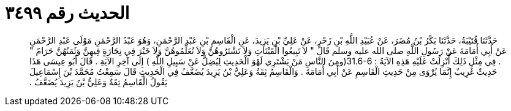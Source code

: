
= الحديث رقم ٣٤٩٩

[quote.hadith]
حَدَّثَنَا قُتَيْبَةُ، حَدَّثَنَا بَكْرُ بْنُ مُضَرَ، عَنْ عُبَيْدِ اللَّهِ بْنِ زَحْرٍ، عَنْ عَلِيِّ بْنِ يَزِيدَ، عَنِ الْقَاسِمِ بْنِ عَبْدِ الرَّحْمَنِ، وَهُوَ عَبْدُ الرَّحْمَنِ مَوْلَى عَبْدِ الرَّحْمَنِ عَنْ أَبِي أُمَامَةَ عَنْ رَسُولِ اللَّهِ صلى الله عليه وسلم قَالَ ‏"‏ لاَ تَبِيعُوا الْقَيْنَاتِ وَلاَ تَشْتَرُوهُنَّ وَلاَ تُعَلِّمُوهُنَّ وَلاَ خَيْرَ فِي تِجَارَةٍ فِيهِنَّ وَثَمَنُهُنَّ حَرَامٌ ‏"‏ ‏.‏ فِي مِثْلِ ذَلِكَ أُنْزِلَتْ عَلَيْهِ هَذِهِ الآيَةُ ‏:‏ ‏31.6-6(‏ومِنَ النَّاسِ مَنْ يَشْتَرِي لَهْوَ الْحَدِيثِ لِيُضِلَّ عَنْ سَبِيلِ اللَّهِ ‏)‏ إِلَى آخِرِ الآيَةِ ‏.‏ قَالَ أَبُو عِيسَى هَذَا حَدِيثٌ غَرِيبٌ إِنَّمَا يُرْوَى مِنْ حَدِيثِ الْقَاسِمِ عَنْ أَبِي أُمَامَةَ ‏.‏ وَالْقَاسِمُ ثِقَةٌ وَعَلِيُّ بْنُ يَزِيدَ يُضَعَّفُ فِي الْحَدِيثِ قَالَ سَمِعْتُ مُحَمَّدَ بْنَ إِسْمَاعِيلَ يَقُولُ الْقَاسِمُ ثِقَةٌ وَعَلِيُّ بْنُ يَزِيدَ يُضَعَّفُ ‏.‏